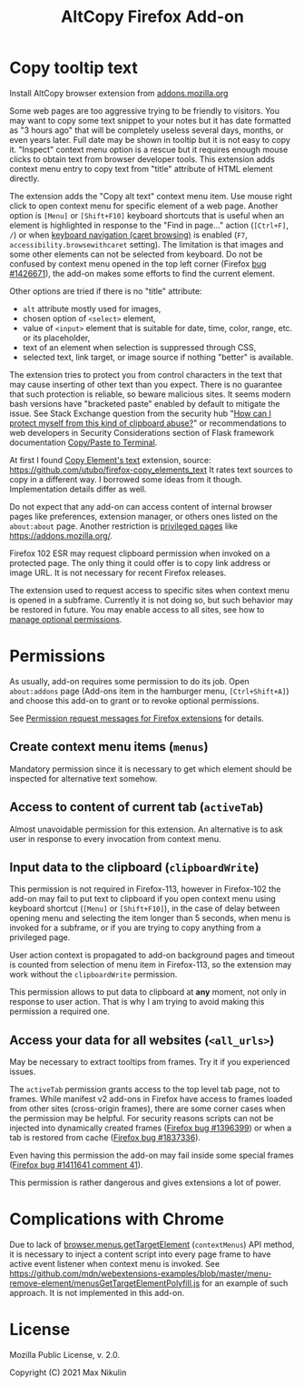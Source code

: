 
#+title: AltCopy Firefox Add-on

* Copy tooltip text

Install AltCopy browser extension from
[[https://addons.mozilla.org/firefox/addon/altcopy/][addons.mozilla.org]]

#+attr_html: :alt Screenshot of AltCopy Firefox add-on: tooltip for a page element, context menu item, that allows to copy it, and result of pasting to a text editor.
#+attr_html: :style max-height: 50%; max-width: 100%;
[[file:alt-copy-screenshot.png]]

Some web pages are too aggressive trying to be friendly to visitors.
You may want to copy some text snippet to your notes
but it has date formatted as "3 hours ago" that will be completely
useless several days, months, or even years later.
Full date may be shown in tooltip but it is not easy to copy it.
"Inspect" context menu option is a rescue but it requires enough
mouse clicks to obtain text from browser developer tools.
This extension adds context menu entry to copy text from "title"
attribute of HTML element directly. 

The extension adds the "Copy alt text" context menu item.
Use mouse right click to open context menu for specific
element of a web page. Another option is =[Menu]= or =[Shift+F10]=
keyboard shortcuts that is useful when an element is highlighted
in response to the "Find in page…" action (=[Ctrl+F]=, =/=) or when
[[https://support.mozilla.org/kb/accessibility-features-firefox#w_using-a-keyboard-to-navigate-within-webpages][keyboard navigation (caret browsing)]]
is enabled (=F7=, =accessibility.browsewithcaret= setting).
The limitation is that images and some other elements can not be selected
from keyboard. Do not be confused by context menu opened in the top left corner
(Firefox [[https://bugzilla.mozilla.org/1426671][bug #1426671]]),
the add-on makes some efforts to find the current element.

Other options are tried if there is no "title" attribute:
- =alt= attribute mostly used for images,
- chosen option of =<select>= element,
- value of =<input>= element that is suitable for date, time, color, range, etc.
  or its placeholder,
- text of an element when selection is suppressed through CSS,
- selected text, link target, or image source if nothing "better" is available.

The extension tries to protect you from control characters in the text
that may cause inserting of other text than you expect. There is no
guarantee that such protection is reliable, so beware malicious sites.
It seems modern bash versions have "bracketed paste" enabled by default
to mitigate the issue. See Stack Exchange question from the security hub
"[[https://security.stackexchange.com/questions/39118/how-can-i-protect-myself-from-this-kind-of-clipboard-abuse][How can I protect myself from this kind of clipboard abuse?]]"
or recommendations to web developers in Security Considerations section
of Flask framework documentation
[[https://flask.palletsprojects.com/en/2.0.x/security/#copy-paste-to-terminal][Copy/Paste to Terminal]].

At first I found
[[https://addons.mozilla.org/firefox/addon/copy-element-s-text/][Copy Element's text]]
extension, source:
[[https://github.com/utubo/firefox-copy_elements_text]]
It rates text sources to copy in a different way.
I borrowed some ideas from it though. Implementation details differ as well.

Do not expect that any add-on can access content of internal browser pages
like preferences, extension manager,
or others ones listed on the =about:about= page. Another restriction is
[[https://developer.mozilla.org/en-US/docs/Mozilla/Add-ons/WebExtensions/Content_scripts#restricted_domains][privileged pages]]
like <https://addons.mozilla.org/>.

Firefox 102 ESR may request clipboard permission when invoked on a protected
page. The only thing it could offer is to copy link address or image URL.
It is not necessary for recent Firefox releases.

The extension used to request access to specific sites when context menu
is opened in a subframe. Currently it is not doing so, but such behavior
may be restored in future. You may enable access to all sites, see how to
[[https://support.mozilla.org/kb/manage-optional-permissions-extensions][manage optional permissions]].

* Permissions

As usually, add-on requires some permission to do its job.
Open =about:addons= page (Add-ons item in the hamburger menu, =[Ctrl+Shift+A]=)
and choose this add-on to grant or to revoke optional permissions.

See [[https://support.mozilla.org//kb/permission-request-messages-firefox-extensions][Permission request messages for Firefox extensions]]
for details.

** Create context menu items (=menus=)
# TODO Exact title.

Mandatory permission since it is necessary to get which element
should be inspected for alternative text somehow.

** Access to content of current tab (=activeTab=)
# TODO Exact title.

Almost unavoidable permission for this extension.
An alternative is to ask user in response to every invocation
from context menu.

** Input data to the clipboard (=clipboardWrite=)

This permission is not required in Firefox-113,
however in Firefox-102 the add-on may fail
to put text to clipboard if you open context menu
using keyboard shortcut (=[Menu]= or =[Shift+F10]=),
in the case of delay between opening menu and selecting
the item longer than 5 seconds, when menu is invoked
for a subframe, or if you are trying to copy anything
from a privileged page.

User action context is propagated to add-on
background pages and timeout is counted from selection
of menu item in Firefox-113, so the extension may work
without the =clipboardWrite= permission.

This permission allows to put data to clipboard
at *any* moment, not only in response to user action.
That is why I am trying to avoid making
this permission a required one.

** Access your data for all websites (=<all_urls>=)

May be necessary to extract tooltips from frames.
Try it if you experienced issues.

The =activeTab= permission grants access to the top level
tab page, not to frames. While manifest v2 add-ons
in Firefox have access to frames loaded from other sites (cross-origin frames),
there are some corner cases when the permission may be helpful.
For security reasons scripts can not be injected into dynamically created frames
([[https://bugzilla.mozilla.org/1396399][Firefox bug #1396399]])
or when a tab is restored from cache
([[https://bugzilla.mozilla.org/1837336][Firefox bug #1837336]]).

Even having this permission the add-on may fail inside
some special frames
([[https://bugzilla.mozilla.org/1411641#c41][Firefox bug #1411641 comment 41]]).

This permission is rather dangerous and gives extensions a lot of power.

* Complications with Chrome

Due to lack of
[[https://developer.mozilla.org/en-US/docs/Mozilla/Add-ons/WebExtensions/API/menus/getTargetElement][browser.menus.getTargetElement]]
(~contextMenus~) API method, it is necessary to inject
a content script into every page frame to have active event listener
when context menu is invoked. See
[[https://github.com/mdn/webextensions-examples/blob/master/menu-remove-element/menusGetTargetElementPolyfill.js]]
for an example of such approach.
It is not implemented in this add-on.

* License

Mozilla Public License, v. 2.0.

Copyright (C) 2021 Max Nikulin
